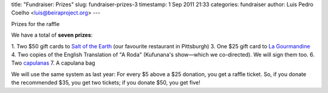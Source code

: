 title: "Fundraiser: Prizes"
slug: fundraiser-prizes-3
timestamp: 1 Sep 2011 21:33
categories: fundraiser
author: Luis Pedro Coelho <luis@beiraproject.org>
---

Prizes for the raffle

We have a total of **seven prizes**:

1. Two $50 gift cards to `Salt of the Earth <http://www.saltpgh.com/>`__ (our
favourite restaurant in Pittsburgh)
3. One $25 gift card to `La Gourmandine <http://www.lagourmandinebakery.com/>`__
4. Two copies of the English Translation of "A Roda" (Kufunana's show—which we
co-directed). We will sign them too.
6. Two `capulanas <http://beiraproject.org/blog/2010/June/photo-viii>`__
7. A capulana bag

We will use the same system as last year: For every $5 above a $25 donation,
you get a raffle ticket. So, if you donate the recommended $35, you get two
tickets; if you donate $50, you get five!


